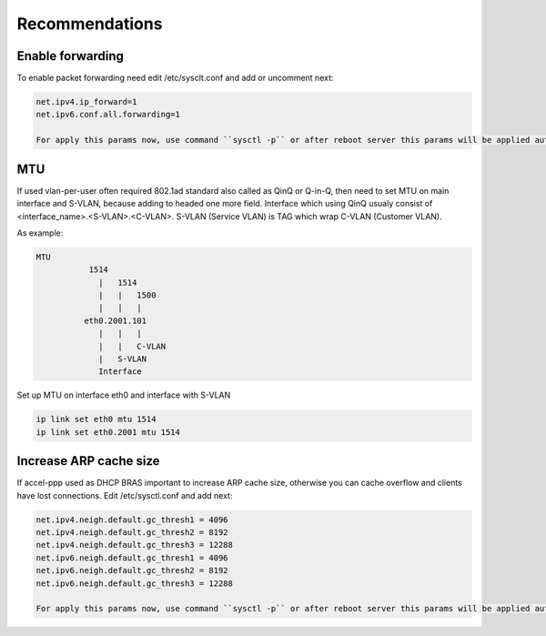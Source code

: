 Recommendations
===============

Enable forwarding
-----------------
To enable packet forwarding need edit /etc/sysclt.conf and add or uncomment next:

.. code-block:: sh

  net.ipv4.ip_forward=1
  net.ipv6.conf.all.forwarding=1

  For apply this params now, use command ``sysctl -p`` or after reboot server this params will be applied automatically.

MTU
---

If used vlan-per-user often required 802.1ad standard also called as QinQ or Q-in-Q, then need to set MTU on main interface and S-VLAN, because adding to headed one more field.
Interface which using QinQ usualy consist of <interface_name>.<S-VLAN>.<C-VLAN>.
S-VLAN (Service VLAN) is TAG which wrap C-VLAN (Customer VLAN).

As example: 

.. code-block:: sh

  MTU
             1514
               |   1514
               |   |   1500
               |   |   |
            eth0.2001.101
               |   |   |
               |   |   C-VLAN
               |   S-VLAN
               Interface
   
Set up MTU on interface eth0 and interface with S-VLAN

.. code-block:: sh

  ip link set eth0 mtu 1514
  ip link set eth0.2001 mtu 1514
 
Increase ARP cache size
-----------------------------

If accel-ppp used as DHCP BRAS important to increase ARP cache size, otherwise you can cache overflow and clients have lost connections. Edit /etc/sysctl.conf and add next:

.. code-block:: sh

  net.ipv4.neigh.default.gc_thresh1 = 4096
  net.ipv4.neigh.default.gc_thresh2 = 8192
  net.ipv4.neigh.default.gc_thresh3 = 12288
  net.ipv6.neigh.default.gc_thresh1 = 4096
  net.ipv6.neigh.default.gc_thresh2 = 8192
  net.ipv6.neigh.default.gc_thresh3 = 12288

  For apply this params now, use command ``sysctl -p`` or after reboot server this params will be applied automatically.
